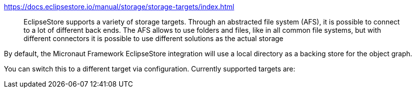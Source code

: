 .https://docs.eclipsestore.io/manual/storage/storage-targets/index.html
> EclipseStore supports a variety of storage targets. Through an abstracted file system (AFS), it is possible to connect to a lot of different back ends. The AFS allows to use folders and files, like in all common file systems, but with different connectors it is possible to use different solutions as the actual storage

By default, the Micronaut Framework EclipseStore integration will use a local directory as a backing store for the object graph.

You can switch this to a different target via configuration.
Currently supported targets are:


